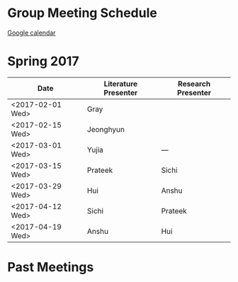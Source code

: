 
* Group Meeting Schedule

[[https://goo.gl/qFPzjG][Google calendar]]

* Spring 2017

| Date             | Literature Presenter | Research Presenter |
|------------------+----------------------+--------------------|
| <2017-02-01 Wed> | Gray                 |                    |
| <2017-02-15 Wed> | Jeonghyun            |                    |
| <2017-03-01 Wed> | Yujia                | ---                |
| <2017-03-15 Wed> | Prateek              | Sichi              |
| <2017-03-29 Wed> | Hui                  | Anshu              |
| <2017-04-12 Wed> | Sichi                | Prateek            |
| <2017-04-19 Wed> | Anshu                | Hui                |

* Past Meetings
** Spring 2016                                                     :noexport:

 | Date             | Literature Presenter | Research Presenter |
 |------------------+----------------------+--------------------|
 | <2016-01-20 Wed> | Vasp Best Practices  | -                  |
 | <2016-01-27 Wed> | Prateek              | Chris              |
 | <2016-02-03 Wed> | -                    | -                  |
 | <2016-02-10 Wed> | Solomon              | Sichi              |
 | <2016-02-17 Wed> | -                    | -                  |
 | <2016-02-24 Wed> | Bill                 | Tae Bum            |
 | <2016-03-02 Wed> | -                    | -                  |
 | <2016-03-09 Wed> | ACS/APS-practice     | Onise              |
 | <2016-03-16 Wed> | Anshu                | Hui                |
 | <2016-03-23 Wed> | Sichi                | Quintin            |
 | <2016-03-30 Wed> | Onise                | Prateek            |
 | <2016-04-06 Wed> | Hui                  | Anshu              |
 | <2016-04-13 Wed> | Quintin              | Free Spot!         |
 | <2016-04-20 Wed> | Tae Bum, Chris       |                    |

** Fall 2015                                                       :noexport:

 | Date             | Literature Presenter | Research Presenter                 |
 |------------------+----------------------+------------------------------------|
 | <2015-09-23 Wed> | Prateek              | Quintin                            |
 | <2015-09-30 Wed> | Sichi                | Solomon                            |
 | <2015-10-07 Wed> | Onise                | Tae Bum                            |
 | <2015-10-14 Wed> | Chris, Solomon       |                                    |
 | <2015-10-21 Wed> | Hui                  | Sichi                              |
 | <2015-10-28 Wed> | Quintin              | Anshu                              |
 | <2015-11-04 Wed> | AICHE-practice       | Prateek, Chris (Anshu @supergroup) |
 | <2015-11-11 Wed> | AICHE                | AICHE                              |
 | <2015-11-18 Wed> | Tae Bum              | Hui                                |
 | <2015-11-25 Wed> | Anshu                | Onise                              |


